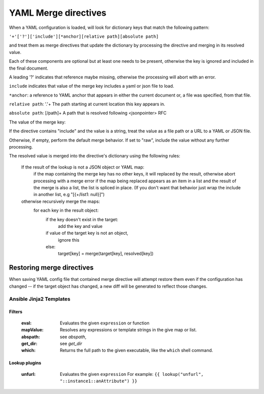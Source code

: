 =====================
YAML Merge directives
=====================

When a YAML configuration is loaded, will look for dictionary keys that match the following pattern:

``'+'['?']['include'][*anchor][relative path][absolute path]``

and treat them as merge directives that update the dictionary by processing the directive and merging in its resolved value.

.. productionlist::
     merge key      : "+"["?"]["include"][anchor][relative_path][absolute_path]
     anchor         : "*"[PCHAR]*[PCHAR except "."]
     relative_path  : "."+
     absolute_path  : ["/" PCHAR*]+
     PCHAR           : any printable character except "/"


Each of these components are optional but at least one needs to be present, otherwise the key is ignored and included in the final document.

A leading '?' indicates that reference maybe missing, otherwise the processing will abort with an error.

``include`` indicates that value of the merge key includes a yaml or json file to load.

``*anchor``: a reference to YAML anchor that appears in either the current document or, a file was specified, from that file.

``relative path``: '.'+ The path starting at current location this key appears in.

``absolute path``: [/path]+ A path that is resolved following <jsonpointer> RFC

The value of the merge key:

If the directive contains "include" and the value is a string, treat the value as a file path or a URL to a YAML or JSON file.

Otherwise, if empty, perform the default merge behavior. If set to "raw", include the value without any further processing.

The resolved value is merged into the directive's dictionary using the following rules:

  If the result of the lookup is not a JSON object or YAML map:
    if the map containing the merge key has no other keys, it will replaced by the result, otherwise abort processing with a merge error
    if the map being replaced appears as an item in a list and the result of the merge is also a list, the list is spliced in place.
    (If you don't want that behavior just wrap the include in another list, e.g "[{+/list1: null}]")

  otherwise recursively merge the maps:
    for each key in the result object:
      if the key doesn't exist in the target:
        add the key and value
      if value of the target key is not an object,
        ignore this
      else:
        target[key] = merge(target[key], resolved[key])

Restoring merge directives
~~~~~~~~~~~~~~~~~~~~~~~~~~
When saving YAML config file that contained merge directive will attempt restore them even if the configuration has changed -- if the target object has changed, a new diff will be generated to reflect those changes.

Ansible Jinja2 Templates
========================

Filters
-------

  :eval: Evaluates the given ``expression`` or function
  :mapValue: Resolves any expressions or template strings in the give map or list.
  :abspath: see `abspath`,
  :get_dir: see `get_dir`
  :which: Returns the full path to the given executable, like the ``which`` shell command.

Lookup plugins
--------------

  :unfurl: Evaluates the given ``expression``
           For example: ``{{ lookup("unfurl", "::instance1::anAttribute") }}``
